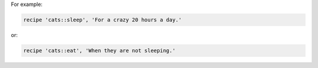 .. The contents of this file may be included in multiple topics (using the includes directive).
.. The contents of this file should be modified in a way that preserves its ability to appear in multiple topics.


For example:

.. code-block:: ruby

   recipe 'cats::sleep', 'For a crazy 20 hours a day.'

or:

.. code-block:: ruby

   recipe 'cats::eat', 'When they are not sleeping.'
